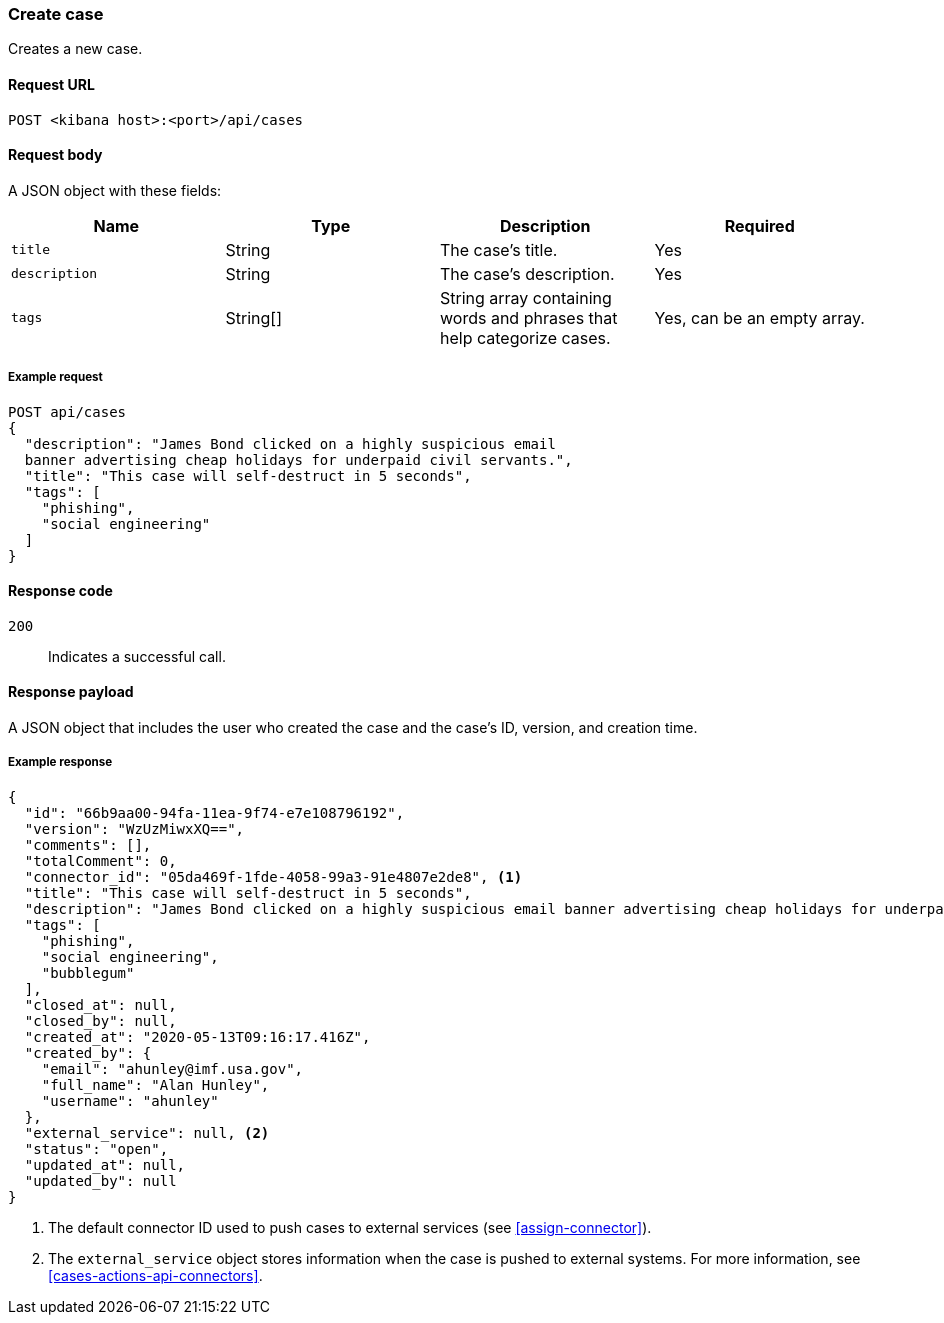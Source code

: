 [[cases-api-create]]
=== Create case

Creates a new case.

==== Request URL

`POST <kibana host>:<port>/api/cases`

==== Request body

A JSON object with these fields:

[width="100%",options="header"]
|==============================================
|Name |Type |Description |Required

|`title` |String |The case's title. |Yes
|`description` |String |The case's description. |Yes
|`tags` |String[] |String array containing words and phrases that help
categorize cases. |Yes, can be an empty array.
|==============================================

===== Example request

[source,sh]
--------------------------------------------------
POST api/cases
{
  "description": "James Bond clicked on a highly suspicious email
  banner advertising cheap holidays for underpaid civil servants.",
  "title": "This case will self-destruct in 5 seconds",
  "tags": [
    "phishing",
    "social engineering"
  ]
}
--------------------------------------------------
// KIBANA

==== Response code

`200`:: 
   Indicates a successful call.

==== Response payload

A JSON object that includes the user who created the case and the case's ID,
version, and creation time.

===== Example response

[source,json]
--------------------------------------------------
{
  "id": "66b9aa00-94fa-11ea-9f74-e7e108796192",
  "version": "WzUzMiwxXQ==",
  "comments": [],
  "totalComment": 0,
  "connector_id": "05da469f-1fde-4058-99a3-91e4807e2de8", <1>
  "title": "This case will self-destruct in 5 seconds",
  "description": "James Bond clicked on a highly suspicious email banner advertising cheap holidays for underpaid civil servants. Operation bubblegum is active. Repeat - operation bubblegum is now active",
  "tags": [
    "phishing",
    "social engineering",
    "bubblegum"
  ],
  "closed_at": null,
  "closed_by": null,
  "created_at": "2020-05-13T09:16:17.416Z",
  "created_by": {
    "email": "ahunley@imf.usa.gov",
    "full_name": "Alan Hunley",
    "username": "ahunley"
  },
  "external_service": null, <2>
  "status": "open",
  "updated_at": null,
  "updated_by": null
}
--------------------------------------------------

<1> The default connector ID used to push cases to external services (see
<<assign-connector>>).
<2> The `external_service` object stores information when the case is pushed to
external systems. For more information, see <<cases-actions-api-connectors>>.
